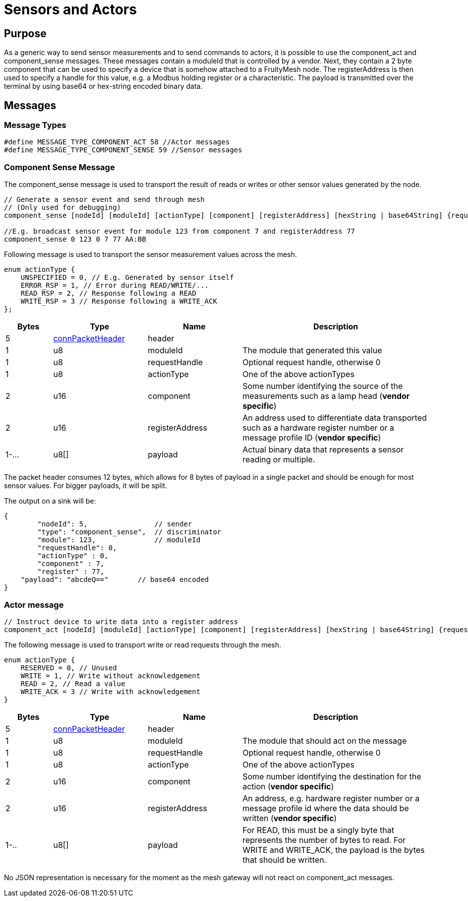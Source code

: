 = Sensors and Actors

== Purpose
As a generic way to send sensor measurements and to send commands to actors, it is possible to use the component_act and component_sense messages. These messages contain a moduleId that is controlled by a vendor. Next, they contain a 2 byte component that can be used to specify a device that is somehow attached to a FruityMesh node. The registerAddress is then used to specify a handle for this value, e.g. a Modbus holding register or a characteristic. The payload is transmitted over the terminal by using base64 or hex-string encoded binary data.

== Messages

=== Message Types
[source, C++]
----
#define MESSAGE_TYPE_COMPONENT_ACT 58 //Actor messages
#define MESSAGE_TYPE_COMPONENT_SENSE 59 //Sensor messages
----

=== Component Sense Message
The component_sense message is used to transport the result of reads or writes or other sensor values generated by the node.

[source, C++]
----
// Generate a sensor event and send through mesh
// (Only used for debugging)
component_sense [nodeId] [moduleId] [actionType] [component] [registerAddress] [hexString | base64String] {requestHandle=0}

//E.g. broadcast sensor event for module 123 from component 7 and registerAddress 77
component_sense 0 123 0 7 77 AA:BB
----

Following message is used to transport the sensor measurement values across the mesh.

[source, C++]
----
enum actionType {
    UNSPECIFIED = 0, // E.g. Generated by sensor itself
    ERROR_RSP = 1, // Error during READ/WRITE/...
    READ_RSP = 2, // Response following a READ
    WRITE_RSP = 3 // Response following a WRITE_ACK
};
----

[cols="1,2,2,4"]
|===
|Bytes|Type|Name|Description

|5|xref:Specification.adoc#connPacketHeader[connPacketHeader]|header|
|1|u8|moduleId|The module that generated this value
|1|u8|requestHandle|Optional request handle, otherwise 0
|1|u8|actionType|One of the above actionTypes
|2|u16|component|Some number identifying the source of the measurements such as a lamp head (*vendor specific*)
|2|u16|registerAddress|An address used to differentiate data transported such as a hardware register number or a message profile ID (*vendor specific*)
|1-...|u8[]|payload|Actual binary data that represents a sensor reading or multiple.
|===

The packet header consumes 12 bytes, which allows for 8 bytes of payload in a single packet and should be enough for most sensor values. For bigger payloads, it will be split.

The output on a sink will be:
[source,javascript]
----
{
	"nodeId": 5,                // sender
	"type": "component_sense",  // discriminator
	"module": 123,              // moduleId
	"requestHandle": 0,
	"actionType" : 0,
	"component" : 7,
	"register" : 77,
    "payload": "abcdeQ=="       // base64 encoded
}
----

[#ComponentAct]
=== Actor message

[source, C++]
----
// Instruct device to write data into a register address
component_act [nodeId] [moduleId] [actionType] [component] [registerAddress] [hexString | base64String] {requestHandle=0}
----

The following message is used to transport write or read requests through the mesh.

[#actorActionType]
[source, C++]
----
enum actionType {
    RESERVED = 0, // Unused
    WRITE = 1, // Write without acknowledgement
    READ = 2, // Read a value
    WRITE_ACK = 3 // Write with acknowledgement
}
----

[cols="1,2,2,4"]
|===
|Bytes|Type|Name|Description

|5|xref:Specification.adoc#connPacketHeader[connPacketHeader]|header|
|1|u8|moduleId|The module that should act on the message
|1|u8|requestHandle|Optional request handle, otherwise 0
|1|u8|actionType|One of the above actionTypes
|2|u16|component|Some number identifying the destination for the action (*vendor specific*)
|2|u16|registerAddress|An address, e.g. hardware register number or a message profile id where the data should be written (*vendor specific*)
|1-..|u8[]|payload|For READ, this must be a singly byte that represents the number of bytes to read. For WRITE and WRITE_ACK, the payload is the bytes that should be written.
|===

No JSON representation is necessary for the moment as the mesh gateway will not react on component_act messages.
